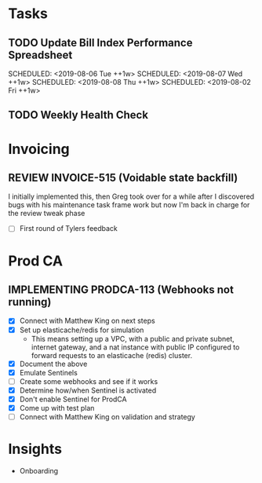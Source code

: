 * Tasks
** TODO Update Bill Index Performance Spreadsheet
   SCHEDULED: <2019-08-05 Mon ++1w>
   SCHEDULED: <2019-08-06 Tue ++1w>
   SCHEDULED: <2019-08-07 Wed ++1w>
   SCHEDULED: <2019-08-08 Thu ++1w>
   SCHEDULED: <2019-08-02 Fri ++1w>

** TODO Weekly Health Check
   SCHEDULED: <2019-08-08 Thu +1w>

* Invoicing
** REVIEW INVOICE-515 (Voidable state backfill)
   :PROPERTIES:
   :jira:
   :github:
   :END:
   
   I initially implemented this, then Greg took over for a while
   after I discovered bugs with his maintenance task frame work
   but now I'm back in charge for the review tweak phase

   - [ ] First round of Tylers feedback
   

* Prod CA
** IMPLEMENTING PRODCA-113 (Webhooks not running)
   :PROPERTIES:
   :jira:
   :github:
   :END:

   - [X] Connect with Matthew King on next steps
   - [X] Set up elasticache/redis for simulation
     - This means setting up a VPC, with a public and private
       subnet, internet gateway, and a nat instance with public
       IP configured to forward requests to an elasticache
       (redis) cluster.
   - [X] Document the above
   - [X] Emulate Sentinels
   - [ ] Create some webhooks and see if it works
   - [X] Determine how/when Sentinel is activated
   - [X] Don't enable Sentinel for ProdCA
   - [X] Come up with test plan
   - [ ] Connect with Matthew King on validation and strategy
    
* Insights
- Onboarding
    
